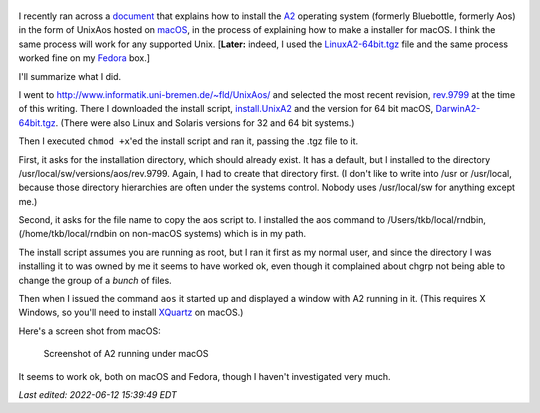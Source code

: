  .. title: Installing a recent version of the A2 operatinng system on UNIX
.. slug: installing-a-recent-version-of-the-a2-operatinng-system-on-unix
.. date: 2022-06-10 11:28:40 UTC-04:00
.. tags: oberon,a2,aos,bluebottle,macos,unix,fedora
.. category: computer/unix
.. link: 
.. description: 
.. type: text

.. role:: file
.. role:: command

I recently ran across a document_ that explains how to install the A2_
operating system (formerly Bluebottle, formerly Aos) in the form of
UnixAos hosted on macOS_, in the process of explaining how to make a
installer for macOS.  I think the same process will work for any
supported Unix.  [**Later:** indeed, I used the `LinuxA2-64bit.tgz`_ file
and the same process worked fine on my Fedora_ box.]

.. _document: https://svn.inf.ethz.ch/svn/lecturers/a2/trunk/UnixAos/DarwinA2%20Installer/ReadMeFirst!.txt
.. _A2: https://en.wikipedia.org/wiki/A2_(operating_system)
.. _macOS: https://en.wikipedia.org/wiki/MacOS
.. _LinuxA2-64bit.tgz: http://www.informatik.uni-bremen.de/~fld/UnixAos/rev.9799/LinuxA2-64bit.tgz
.. _Fedora: https://en.wikipedia.org/wiki/Fedora_Linux

I'll summarize what I did.

I went to `http://www.informatik.uni-bremen.de/~fld/UnixAos/`__ and
selected the most recent revision, `rev.9799`_ at the time of this
writing.  There I downloaded the install script, `install.UnixA2`_ and
the version for 64 bit macOS, `DarwinA2-64bit.tgz`_.  (There were also
Linux and Solaris versions for 32 and 64 bit systems.)

.. _`rev.9799`: http://www.informatik.uni-bremen.de/~fld/UnixAos/rev.9799/
.. _`install.UnixA2`: http://www.informatik.uni-bremen.de/~fld/UnixAos/rev.9799/install.UnixA2
.. _`DarwinA2-64bit.tgz`: http://www.informatik.uni-bremen.de/~fld/UnixAos/rev.9799/DarwinA2-64bit.tgz
__ http://www.informatik.uni-bremen.de/~fld/UnixAos/

Then I executed ``chmod +x``'ed the install script and ran it, passing
the :file:`.tgz` file to it.

First, it asks for the installation directory, which should already
exist.  It has a default, but I installed to the directory
:file:`/usr/local/sw/versions/aos/rev.9799`.  Again, I had to create
that directory first.  (I don't like to write into :file:`/usr` or
:file:`/usr/local`, because those directory hierarchies are often
under the systems control.  Nobody uses :file:`/usr/local/sw` for
anything except me.)

Second, it asks for the file name to copy the :file:`aos` script to.
I installed the :command:`aos` command to
:file:`/Users/tkb/local/rndbin`, (:file:`/home/tkb/local/rndbin` on
non-macOS systems) which is in my path.

The install script assumes you are running as root, but I ran it first
as my normal user, and since the directory I was installing it to was
owned by me it seems to have worked ok, even though it complained
about :command:`chgrp` not being able to change the group of a *bunch*
of files.

Then when I issued the command ``aos`` it started up and displayed a
window with A2 running in it.  (This requires X Windows, so you'll need
to install XQuartz_ on macOS.)

.. _XQuartz: https://www.xquartz.org/

Here's a screen shot from macOS:

.. figure:: /a2-screenshot.png
   :alt: Screenshot of A2 running under macOS

   Screenshot of A2 running under macOS

It seems to work ok, both on macOS and Fedora, though I haven't
investigated very much.

*Last edited: 2022-06-12 15:39:49 EDT*

..
   Local Variables:
   time-stamp-format: "%Y-%02m-%02d %02H:%02M:%02S %Z"
   time-stamp-start: "\\*Last edited:[ \t]+\\\\?"
   time-stamp-end: "\\*\\\\?\n"
   time-stamp-line-limit: -20
   End:
